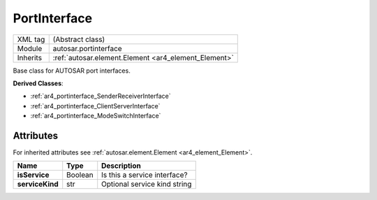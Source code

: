 .. _ar4_portinterface_Portinterface:

PortInterface
=============

.. table::
   :align: left

   +--------------------+------------------------------------------------------+
   | XML tag            | (Abstract class)                                     |
   +--------------------+------------------------------------------------------+
   | Module             | autosar.portinterface                                |
   +--------------------+------------------------------------------------------+
   | Inherits           | :ref:`autosar.element.Element <ar4_element_Element>` |
   +--------------------+------------------------------------------------------+

Base class for AUTOSAR port interfaces.

**Derived Classes**:

* :ref:`ar4_portinterface_SenderReceiverInterface`
* :ref:`ar4_portinterface_ClientServerInterface`
* :ref:`ar4_portinterface_ModeSwitchInterface`


Attributes
----------


For inherited attributes see :ref:`autosar.element.Element <ar4_element_Element>`.

..  table::
    :align: left

    +--------------------------+--------------------------+-------------------------------+
    | Name                     | Type                     | Description                   |
    +==========================+==========================+===============================+
    | **isService**            | Boolean                  | Is this a service interface?  |
    +--------------------------+--------------------------+-------------------------------+
    | **serviceKind**          | str                      | Optional service kind string  |
    +--------------------------+--------------------------+-------------------------------+
